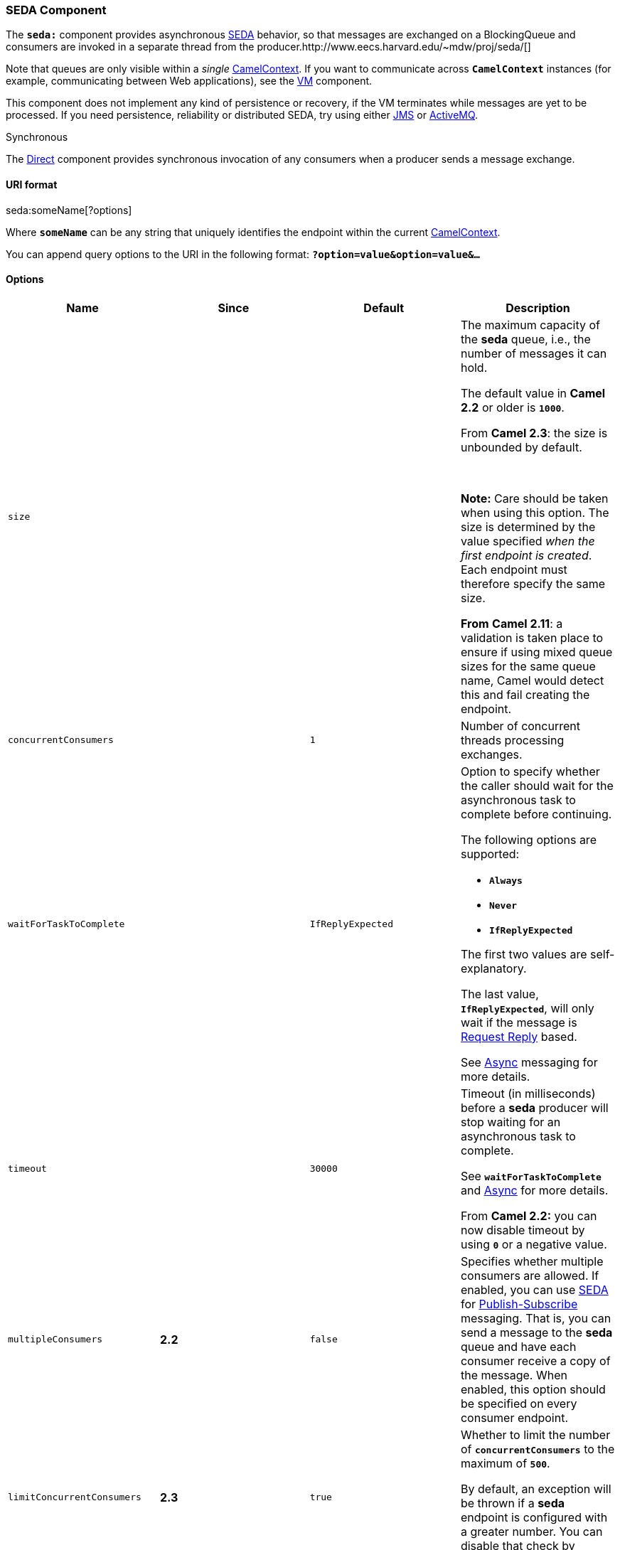 [[ConfluenceContent]]
[[SEDA-SEDAComponent]]
SEDA Component
~~~~~~~~~~~~~~

The *`seda:`* component provides
asynchronous https://en.wikipedia.org/wiki/Staged_event-driven_architecture[SEDA]
behavior, so that messages are exchanged on a BlockingQueue and
consumers are invoked in a separate thread from the
producer.http://www.eecs.harvard.edu/~mdw/proj/seda/[]

Note that queues are only visible within a _single_
link:camelcontext.html[CamelContext]. If you want to communicate across
*`CamelContext`* instances (for example, communicating between Web
applications), see the link:vm.html[VM] component.

This component does not implement any kind of persistence or recovery,
if the VM terminates while messages are yet to be processed. If you need
persistence, reliability or distributed SEDA, try using either
link:jms.html[JMS] or link:activemq.html[ActiveMQ].

Synchronous

The link:direct.html[Direct] component provides synchronous invocation
of any consumers when a producer sends a message exchange.

[[SEDA-URIformat]]
URI format
^^^^^^^^^^

seda:someName[?options]

Where *`someName`* can be any string that uniquely identifies the
endpoint within the current link:camelcontext.html[CamelContext].

You can append query options to the URI in the following format:
*`?option=value&option=value&...`*

[[SEDA-Options]]
Options
^^^^^^^

[width="100%",cols="25%,25%,25%,25%",options="header",]
|=======================================================================
|Name |Since |Default |Description
|`size` |  |  a|
The maximum capacity of the *seda* queue, i.e., the number of messages
it can hold.

The default value in *Camel 2.2* or older is *`1000`*.

From *Camel 2.3*: the size is unbounded by default.

 

*Note:* Care should be taken when using this option. The size is
determined by the value specified _when the first endpoint is created_.
Each endpoint must therefore specify the same size.

*From* *Camel 2.11*: a validation is taken place to ensure if using
mixed queue sizes for the same queue name, Camel would detect this and
fail creating the endpoint.

|`concurrentConsumers` |  |`1` |Number of concurrent threads processing
exchanges.

|`waitForTaskToComplete` |  |`IfReplyExpected` a|
Option to specify whether the caller should wait for the asynchronous
task to complete before continuing.

The following options are supported:

* *`Always`*
* *`Never`*
* *`IfReplyExpected`*

The first two values are self-explanatory.

The last value, *`IfReplyExpected`*, will only wait if the message is
link:request-reply.html[Request Reply] based.

See link:async.html[Async] messaging for more details.

|`timeout` |  |`30000` a|
Timeout (in milliseconds) before a *seda* producer will stop waiting for
an asynchronous task to complete.

See *`waitForTaskToComplete`* and link:async.html[Async] for more
details.

From *Camel 2.2:* you can now disable timeout by using *`0`* or a
negative value.

|`multipleConsumers` |*2.2* |`false` |Specifies whether multiple
consumers are allowed. If enabled, you can use link:seda.html[SEDA] for
http://en.wikipedia.org/wiki/Publish%E2%80%93subscribe_pattern[Publish-Subscribe]
messaging. That is, you can send a message to the *seda* queue and have
each consumer receive a copy of the message. When enabled, this option
should be specified on every consumer endpoint.

|`limitConcurrentConsumers` |*2.3* |`true` a|
Whether to limit the number of *`concurrentConsumers`* to the maximum of
*`500`*.

By default, an exception will be thrown if a *seda* endpoint is
configured with a greater number. You can disable that check by turning
this option off.

|`blockWhenFull` |*2.9* |`false` |Whether a thread that sends messages
to a full *seda* queue will block until the queue's capacity is no
longer exhausted. By default, an exception will be thrown stating that
the queue is full. By enabling this option, the calling thread will
instead block and wait until the message can be accepted.

|`queueSize` |*2.9* |  a|
*Component only:* the maximum size (capacity of the number of messages
it can hold) of the *seda* queue.

This option is used when *`size`* is not specified.

|`pollTimeout` |*2.9.3* |`1000` |*Consumer only*: the timeout used when
polling. When a timeout occurs, the consumer can check whether it is
allowed to continue running. Setting a lower value allows the consumer
to react more quickly upon shutdown.

|`purgeWhenStopping` |*2.11.1* |`false` |Whether to purge the task queue
when stopping the consumer/route. This allows to stop faster, as any
pending messages on the queue is discarded.

|`queue` |*2.12.0* |`null` |Define the queue instance which will be used
by *seda* endpoint

|`queueFactory` |*2.12.0* |`null` |Define the *`QueueFactory`* which
could create the queue for the *seda* endpoint

|`failIfNoConsumers` |*2.12.0* |`false` a|
Whether the producer should fail by throwing an exception when sending
to a *seda* queue with no active consumers.

Only one of the options *`discardIfNoConsumers`* and
*`failIfNoConsumers`* can be enabled at the same time.

|`discardIfNoConsumers` |*2.16* |`false` a|
Whether the producer should discard the message (do not add the message
to the queue) when sending to a *seda* queue with no active consumers. 

Only one of the options *`discardIfNoConsumers`*
and *`failIfNoConsumers`* can be enabled at the same time.

|=======================================================================

[[SEDA-ChoosingBlockingQueueimplementation]]
Choosing BlockingQueue implementation
^^^^^^^^^^^^^^^^^^^^^^^^^^^^^^^^^^^^^

*Available as of Camel 2.12*

xml<bean id="arrayQueue" class="java.util.ArrayBlockingQueue">
<constructor-arg index="0" value="10"> <!-- size --> <constructor-arg
index="1" value="true"> <!-- fairness --> </bean> <!-- ... --> <from
uri="seda:array?queue=#arrayQueue"/>

By default, the *seda* component instantiates a *`LinkedBlockingQueue`*.
However, a different implementation can be chosen by specifying a
custom  *`BlockingQueue`* implementation. When a custom implementation
is configured the *`size`* option is ignored.

The list of available *`BlockingQueueFactory`* implementations includes:

* *`LinkedBlockingQueueFactory`*
* *`ArrayBlockingQueueFactory`*
* *`PriorityBlockingQueueFactory`* +
 +

xml<bean id="priorityQueueFactory"
class="org.apache.camel.component.seda.PriorityBlockingQueueFactory">
<property name="comparator"> <bean
class="org.apache.camel.demo.MyExchangeComparator"/> </property> </bean>
<!-- ...and later --> <from
uri="seda:priority?queueFactory=#priorityQueueFactory&size=100"/> <!--
... --> 

[[SEDA-UseofRequestReply]]
Use of Request Reply
^^^^^^^^^^^^^^^^^^^^

The link:seda.html[SEDA] component supports using
link:request-reply.html[Request Reply], where the caller will wait for
the link:async.html[Async] route to complete. For instance:

javafrom("mina:tcp://0.0.0.0:9876?textline=true&sync=true")
.to("seda:input"); from("seda:input") .to("bean:processInput")
.to("bean:createResponse");

In the route above, we have a TCP listener on port *`9876`* that accepts
incoming requests. The request is routed to the *`seda:input`* queue. As
it is a link:request-reply.html[Request Reply] message, we wait for the
response. When the consumer on the *`seda:input`* queue is complete, it
copies the response to the original message response.

until 2.2: Works only with 2 endpoints

Using link:request-reply.html[Request Reply] over link:seda.html[SEDA]
or link:vm.html[VM] only works with 2 endpoints. You *cannot* chain
endpoints by sending to *`A -> B -> C`* etc. Only between *`A -> B`*.
The reason is the implementation logic is fairly simple. To support 3+
endpoints makes the logic much more complex to handle ordering and
notification between the waiting threads properly.

This has been improved in *Camel 2.3*, which allows you to chain as many
endpoints as you like.

[[SEDA-Concurrentconsumers]]
Concurrent consumers
^^^^^^^^^^^^^^^^^^^^

By default, the SEDA endpoint uses a single consumer thread, but you can
configure it to use concurrent consumer threads. So, instead of thread
pools you can use:

javafrom("seda:stageName?concurrentConsumers=5") .process(...)

As for the difference between the two, note a _thread pool_ can
increase/shrink dynamically at runtime depending on load, whereas the
number of concurrent consumers is always fixed.

[[SEDA-Threadpools]]
Thread pools
^^^^^^^^^^^^

Be aware that adding a thread pool to a *seda* endpoint by doing
something like:

javafrom("seda:stageName") .thread(5) .process(...)

Can wind up with two *`BlockQueues`:* one from the *seda* endpoint, and
one from the workqueue of the thread pool, which may not be what you
want. Instead, you might wish to configure a link:direct.html[Direct]
endpoint with a thread pool, which can process messages both
synchronously and asynchronously. For example:

javafrom("direct:stageName") .thread(5) .process(...)

You can also directly configure number of threads that process messages
on a *seda* endpoint using the *`concurrentConsumers`* option.

[[SEDA-Sample]]
Sample
^^^^^^

In the route below we use the SEDA queue to send the request to this
asynchronous queue to be able to send a fire-and-forget message for
further processing in another thread, and return a constant reply in
this thread to the original
caller.INLINE\{snippet:id=e1|lang=java|url=camel/trunk/camel-core/src/test/java/org/apache/camel/component/seda/SedaAsyncRouteTest.java}Here
we send a Hello World message and expects the reply to be
OK.INLINE\{snippet:id=e2|lang=java|url=camel/trunk/camel-core/src/test/java/org/apache/camel/component/seda/SedaAsyncRouteTest.java}The *`Hello World`*
message will be consumed from the *seda* queue from another thread for
further processing. Since this is from a unit test, it will be sent to a
*`mock`* endpoint where we can do assertions in the unit test.

[[SEDA-UsingmultipleConsumers]]
Using `multipleConsumers`
^^^^^^^^^^^^^^^^^^^^^^^^^

*Available as of Camel 2.2*

In this example we have defined two consumers and registered them as
spring
beans.INLINE\{snippet:id=e1|lang=xml|url=camel/trunk/components/camel-spring/src/test/resources/org/apache/camel/spring/example/fooEventRoute.xml}Since
we have specified *`multipleConsumers=true`* on the *seda* *`foo`*
endpoint we can have those two consumers receive their own copy of the
message as a kind of pub-sub style messaging.

As the beans are part of an unit test they simply send the message to
a *`mock`* endpoint. Note the use of *`@Consume`* to consume from the
*seda*
queue.INLINE\{snippet:id=e1|lang=java|url=camel/trunk/components/camel-spring/src/test/java/org/apache/camel/spring/example/FooEventConsumer.java}

[[SEDA-ExtractingQueueInformation.]]
Extracting Queue Information.
^^^^^^^^^^^^^^^^^^^^^^^^^^^^^

If needed, information such as queue size, etc. can be obtained without
using JMX in this fashion:

javaSedaEndpoint seda = context.getEndpoint("seda:xxxx"); int size =
seda.getExchanges().size();

link:endpoint-see-also.html[Endpoint See Also]

* link:vm.html[VM]
* link:disruptor.html[Disruptor]
* link:direct.html[Direct]
* link:async.html[Async]
